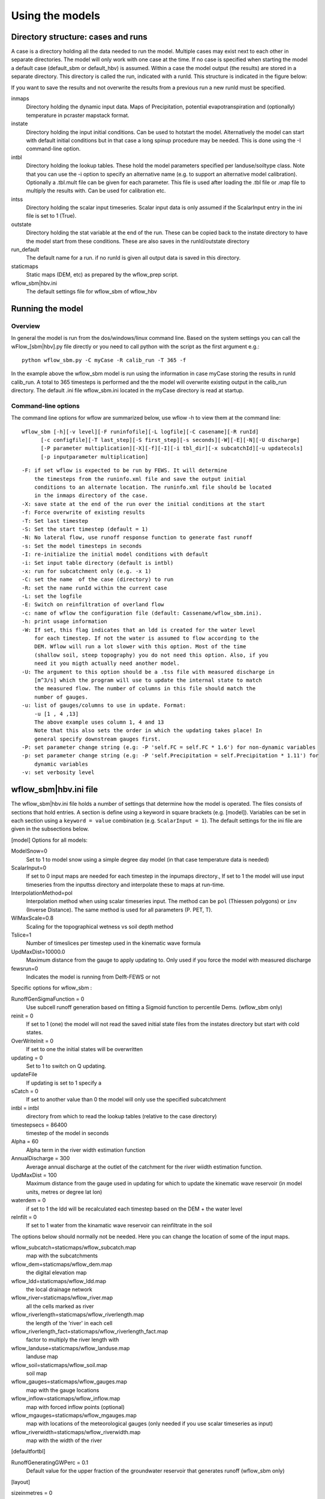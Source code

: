 Using the models
================

Directory structure: cases and runs
-----------------------------------

A case is a directory holding all the data needed to run the model.
Multiple cases may exist next to each other in separate directories. The
model will only work with one case at the time. If no case is
specified when starting the model a default case (default\_sbm or
default\_hbv) is assumed. Within a case the model output (the results)
are stored in a separate directory. This directory is called the run,
indicated with a runId. This structure is indicated in the figure below:

.. digraph:: file_system

   //rankdir=LR;
   size="8,11";
   "Case" -> "inmaps";
   "Case" -> "instate";
   "Case" -> "intbl";
   "Case" -> "intss";
   "Case" -> "outstate";
   "Case" -> "Run";
   "Case" -> "staticmaps";
      "Run" -> " intbl";
      "Run" -> "outmaps";
      "Run" -> " outstate";
      "Run" -> "outsum";
      "Run" -> "runinfo";



If you want to save the results and not overwrite the results from a previous 
run a new runId must be specified.


inmaps
    Directory holding the dynamic input data. Maps of Precipitation,
    potential evapotranspiration and (optionally) temperature in pcraster 
    mapstack format.

instate
    Directory holding the input initial conditions. Can be used to
    hotstart the model. Alternatively the model can start with default
    initial conditions but in that case a long spinup procedure may be
    needed. This is done using the -I command-line option.

intbl
    Directory holding the lookup tables. These hold the model parameters
    specified per landuse/soiltype class. Note that you can use the -i
    option to specify an alternative name (e.g. to support an
    alternative model calibration). Optionally a .tbl.mult file can be given
    for each parameter. This file is used after loading the .tbl file or
    .map file to multiply the results with. Can be used for calibration etc.

intss
    Directory holding the scalar input timeseries. Scalar input data is
    only assumed if the ScalarInput entry in the ini file is set to 1
    (True).

outstate
    Directory holding the stat variable at the end of the run. These can
    be copied back to the instate directory to have the model start from
    these conditions. These are also saves in the runId/outstate
    directory

run\_default
    The default name for a run. if no runId is given all output data is
    saved in this directory.

staticmaps
    Static maps (DEM, etc) as prepared by the wflow\_prep script.

wflow\_sbm\|hbv.ini
    The default settings file for wflow\_sbm of wflow\_hbv


Running the model
-----------------

Overview
~~~~~~~~

In general the model is run from the dos/windows/linux command line.
Based on the system settings you can call the  wFlow\_[sbm|hbv].py file
directly or you need to call python with the script as the first argument
e.g.:

::

    python wflow_sbm.py -C myCase -R calib_run -T 365 -f

In the example above the  wflow\_sbm  model is run using the
information in case myCase storing the results in runId calib\_run. A
total to 365 timesteps is performed and the the model will overwrite
existing output in the calib\_run directory. The default .ini file
wflow\_sbm.ini located in the myCase directory is read at startup.


Command-line options
~~~~~~~~~~~~~~~~~~~~

The command line options for wflow are summarized below, use  wflow 
-h to view them at the command line:

::

    wflow_sbm [-h][-v level][-F runinfofile][-L logfile][-C casename][-R runId]
          [-c configfile][-T last_step][-S first_step][-s seconds][-W][-E][-N][-U discharge]
          [-P parameter multiplication][-X][-f][-I][-i tbl_dir][-x subcatchId][-u updatecols]
          [-p inputparameter multiplication]

::

    -F: if set wflow is expected to be run by FEWS. It will determine
        the timesteps from the runinfo.xml file and save the output initial
        conditions to an alternate location. The runinfo.xml file should be located
        in the inmaps directory of the case.
    -X: save state at the end of the run over the initial conditions at the start        
    -f: Force overwrite of existing results    
    -T: Set last timestep
    -S: Set the start timestep (default = 1)
    -N: No lateral flow, use runoff response function to generate fast runoff
    -s: Set the model timesteps in seconds
    -I: re-initialize the initial model conditions with default
    -i: Set input table directory (default is intbl)
    -x: run for subcatchment only (e.g. -x 1)
    -C: set the name  of the case (directory) to run
    -R: set the name runId within the current case
    -L: set the logfile
    -E: Switch on reinfiltration of overland flow
    -c: name of wflow the configuration file (default: Cassename/wflow_sbm.ini). 
    -h: print usage information
    -W: If set, this flag indicates that an ldd is created for the water level
        for each timestep. If not the water is assumed to flow according to the 
        DEM. Wflow will run a lot slower with this option. Most of the time
        (shallow soil, steep topography) you do not need this option. Also, if you 
        need it you migth actually need another model.
    -U: The argument to this option should be a .tss file with measured discharge in
        [m^3/s] which the program will use to update the internal state to match 
        the measured flow. The number of columns in this file should match the 
        number of gauges.
    -u: list of gauges/columns to use in update. Format:
        -u [1 , 4 ,13]
        The above example uses column 1, 4 and 13
        Note that this also sets the order in which the updating takes place! In
        general specify downstream gauges first.
    -P: set parameter change string (e.g: -P 'self.FC = self.FC * 1.6') for non-dynamic variables
    -p: set parameter change string (e.g: -P 'self.Precipitation = self.Precipitation * 1.11') for
        dynamic variables
    -v: set verbosity level

wflow\_sbm\|hbv.ini file
------------------------

The wflow\_sbm\|hbv.ini file holds a number of settings that determine
how the model is operated. The files consists of sections that hold
entries. A section is define using a keyword in square brackets (e.g.
[model]). Variables can be set in each section using a
``keyword = value`` combination (e.g. ``ScalarInput = 1``). The default
settings for the ini file are given in the subsections below.

[model] Options for all models:


ModelSnow=0
    Set to 1 to model snow using a simple degree day model (in that case
    temperature data is needed)

ScalarInput=0
    If set to 0 input maps are needed for each timestep in the inpumaps
    directory., If set to 1 the model will use input timeseries from the
    inputtss directory and interpolate these to maps at run-time.

InterpolationMethod=pol
    Interpolation method when using scalar timeseries input. The method
    can be ``pol`` (Thiessen polygons) or ``inv`` (Inverse Distance).
    The same method is used for all parameters (P. PET, T).

WIMaxScale=0.8
    Scaling for the topographical wetness vs soil depth method

Tslice=1
    Number of timeslices per timestep used in the kinematic wave formula

UpdMaxDist=10000.0
    Maximum distance from the gauge to apply updating to. Only used if
    you force the model with measured discharge

fewsrun=0
    Indicates the model is running from Delft-FEWS or not

Specific options for  wflow\_sbm :

RunoffGenSigmaFunction = 0
    Use subcell runoff generation based on fitting a Sigmoid function to
    percentile Dems. (wflow\_sbm only) 

    
reinit = 0
    If set to 1 (one) the model will not read the saved initial state files
    from the instates directory but start with cold states.
    
OverWriteInit = 0
    If set to one the initial states will be overwritten
    
updating = 0
    Set to 1 to switch on Q updating. 
    
updateFile
    If updating is set to 1 specify a 

sCatch = 0
    If set to another value than 0 the model will only use the specified subcatchment
    
intbl = intbl
    directory from which to read the lookup tables (relative to the case directory)
    
timestepsecs = 86400
    timestep of the model in seconds

Alpha = 60
    Alpha term in the river width estimation function
    
AnnualDischarge = 300
    Average annual discharge at the outlet of the catchment for the river wiidth estimation function.
    
UpdMaxDist = 100
    Maximum distance from the gauge used in updating for which to update the kinematic wave reservoir (in model units, metres or degree lat lon)

waterdem = 0
    if set to 1 the ldd will be recalculated each timestep based on the DEM + the water level
    
reInfilt = 0
    If set to 1 water from the kinamatic wave reservoir can reinfiltrate in the soil


The options below should normally not be needed. Here you can change the location of some of the input maps.


wflow_subcatch=staticmaps/wflow_subcatch.map
	map with the subcatchments
	
wflow_dem=staticmaps/wflow_dem.map
	the digital elevation map
	
wflow_ldd=staticmaps/wflow_ldd.map
	the local drainage network
	
wflow_river=staticmaps/wflow_river.map
	all the cells marked as river
	
wflow_riverlength=staticmaps/wflow_riverlength.map
	the length of the 'river' in each cell
	
wflow_riverlength_fact=staticmaps/wflow_riverlength_fact.map
	factor to multiply the river length with
	
wflow_landuse=staticmaps/wflow_landuse.map
	landuse map
	
wflow_soil=staticmaps/wflow_soil.map
	soil map
	
wflow_gauges=staticmaps/wflow_gauges.map
	map with the gauge locations
	
wflow_inflow=staticmaps/wflow_inflow.map
	map with forced inflow points (optional)
	
wflow_mgauges=staticmaps/wflow_mgauges.map
	map with locations of the meteorological gauges (only needed if you use scalar timeseries as input)
	
wflow_riverwidth=staticmaps/wflow_riverwidth.map
	map with the width of the river



[defaultfortbl]

RunoffGeneratingGWPerc = 0.1
    Default value for the upper fraction of the groundwater reservoir
    that generates runoff (wflow\_sbm only)



[layout]

sizeinmetres = 0 
    If set to zero the cell-size is given in lat/long (the default),
    otherwise the size is assumed to be in metres.

[outputmaps]

Outputmaps to save per timestep. Valid options for the keys in the 
wFlow\_sbm  model are all variables visible the dynamic section of the
model (see the code). A few useful variables are listed below.

::

    [outputmaps]
    self.Runoff=run
    self.SnowMelt=sno
    self.FirstZoneFlux=fzf
    self.FirstZoneDepth=fir


.. tip:: 
    NB See the wflow.py code for all the available variables as this list
    is incomplete.

The values on the right side of the equal sign can be choosen freely.

Example content:

::

    Self.Runoff=run
    self.FirstZoneFlux=fzf
    self.FirstZoneDepth=fir
     




[outputcsv_0-n]
[outputtss_0-n]

Number of sections to define output timeseries in csv format. Each section
should at lears contain one samplemap item and one or more variables to save.
The samplemap is the map that determines how the timesries are averaged/sampled.
All other items are variabale filename pairs. The filename is given relative 
to the case directory.

Example:

::

    [outputcsv_0]
    samplemap=staticmaps/wflow_subcatch.map
    self.SurfaceRunoffMM=Qsubcatch_avg.csv

    [outputcsv_1]
    samplemap=staticmaps/wflow_gauges.map
    self.SurfaceRunoffMM=Qgauge.csv
    self.WaterLevel=Hgauge.csv

    [outputtss_0]
    samplemap=staticmaps/wflow_landuse.map
    self.SurfaceRunoffMM=Qlu.tss



In the above example the discharge of this model (self.SurfaceRunoffMM) is
saved as an average per subcatchment, a sample at the gauge locations and as 
an average per landuse.


[inputmapstacks]

This section can be used to overwrite the default names of the input mapstacks

Precipitation = /inmaps/P
	timeseries for rainfall

EvapoTranspiration = /inmaps/PET
	potential evapotranspiration
	
Temperature  = /inmaps/TEMP
	temperature time series
	
Inflow = /inmaps/IF
	in/outflow locations (abstractions)
	





Updating using measured data
----------------------------

.. note::

    Updating is only supported in the wflow\_sbm and wflow_hbv models.


If a file (in .tss format) with measured discharge is specified using
the -U command-line option the model will try to update (match) the flow
at the outlet to the measured discharge. In that case the -u option should also be specified
to indicate which of the columns must be used. When updating is switched on the following steps are taken:

-  the difference at the outlet between measured and simulated Q (in mm)
   is determined

-  this difference is added to the unsaturated store for all cells

-  the ratio of measured Q divided by simulated Q at the outlet is used
   to multiply the kinematic wave store with. This ratio is scaled
   according to a maximum distance from the gauge.


Please note the following points when using updating:


- The tss file should have as many columns as there are gauges defined in the model

- The tss file should have enough data points to cover the simulation time

- The -U options should be used to specify which columns to actually use and in which order
  to use them. For example: -u '[1,3,2]' indicates to use column 1,2 and 3 in that order.

All possible options in wflow\_sbm.ini file
-------------------------------------------

::


	[defaultfortbl]
	RunoffGeneratingGWPerc = 0.1

	[layout]
	sizeinmetres = 1

	[fit]
	areamap = staticmaps/wflow_subcatch.map
	areacode = 1
	Q = testing.tss
	WarmUpSteps = 1
	ColMeas = 0
	parameter_1 = RootingDepth
	parameter_0 = M
	ColSim = 0

	[misc]

	[outputmaps]
	self.SurfaceRunoff = run

	[framework]
	debug = 0
	outputformat = 1

	[inputmapstacks]
	Inflow = /inmaps/IF
	Precipitation = /inmaps/P
	Temperature = /inmaps/TEMP
	EvapoTranspiration = /inmaps/PET

	[model]
	wflow_river = staticmaps/wflow_river.map
	InterpolationMethod = inv
	reinit = 1
	WIMaxScale = 0.6
	wflow_riverlength_fact = staticmaps/wflow_riverlength_fact.map
	OverWriteInit = 0
	intbl = intbl
	wflow_riverwidth = staticmaps/wflow_riverwidth.map
	wflow_soil = staticmaps/wflow_soil.map
	ExternalQbase = 0
	updateFile = no_set
	sCatch = 0
	Alpha = 120
	UpdMaxDist = 300000.0
	wflow_subcatch = staticmaps/wflow_subcatch.map
	wflow_mgauges = staticmaps/wflow_mgauges.map
	timestepsecs = 86400
	RunoffGeneratingGWPerc = 1.0
	RunoffGenSigmaFunction = 1
	ScalarInput = 0
	reInfilt = 0
	fewsrun = 0
	wflow_dem = staticmaps/wflow_dem.map
	ModelSnow = 0
	AnnualDischarge = 2290
	wflow_landuse = staticmaps/wflow_landuse.map
	updating = 0
	TemperatureCorrectionMap = staticmaps/wflow_tempcor.map
	wflow_inflow = staticmaps/wflow_inflow.map
	wflow_riverlength = staticmaps/wflow_riverlength.map
	wflow_ldd = staticmaps/wflow_ldd.map
	wflow_gauges = staticmaps/wflow_gauges.map
	Tslice = 1
	waterdem = 0

